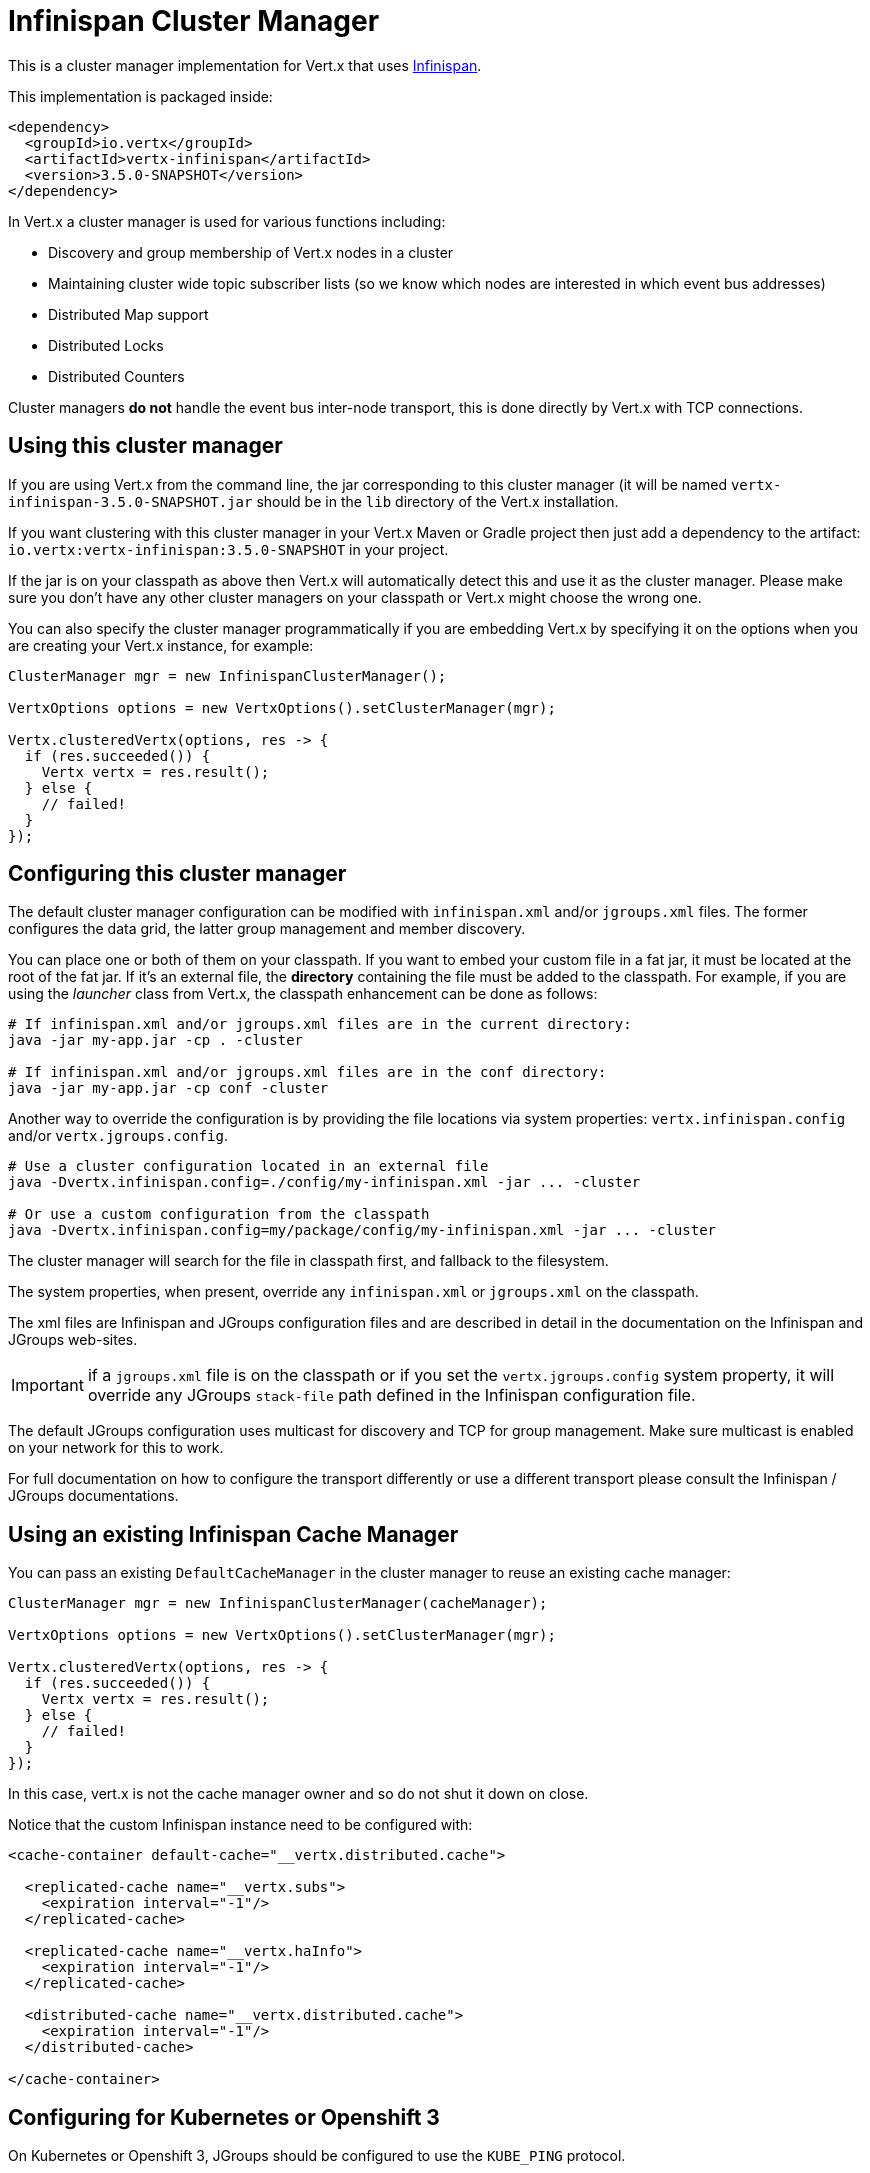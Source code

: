 = Infinispan Cluster Manager

This is a cluster manager implementation for Vert.x that uses http://infinispan.org/[Infinispan].

This implementation is packaged inside:

[source,xml,subs="+attributes"]
----
<dependency>
  <groupId>io.vertx</groupId>
  <artifactId>vertx-infinispan</artifactId>
  <version>3.5.0-SNAPSHOT</version>
</dependency>
----

In Vert.x a cluster manager is used for various functions including:

* Discovery and group membership of Vert.x nodes in a cluster
* Maintaining cluster wide topic subscriber lists (so we know which nodes are interested in which event bus addresses)
* Distributed Map support
* Distributed Locks
* Distributed Counters

Cluster managers *do not* handle the event bus inter-node transport, this is done directly by Vert.x with TCP connections.

== Using this cluster manager

If you are using Vert.x from the command line, the jar corresponding to this cluster manager (it will be named `vertx-infinispan-3.5.0-SNAPSHOT.jar`
should be in the `lib` directory of the Vert.x installation.

If you want clustering with this cluster manager in your Vert.x Maven or Gradle project then just add a dependency to
the artifact: `io.vertx:vertx-infinispan:3.5.0-SNAPSHOT` in your project.

If the jar is on your classpath as above then Vert.x will automatically detect this and use it as the cluster manager.
Please make sure you don't have any other cluster managers on your classpath or Vert.x might
choose the wrong one.

You can also specify the cluster manager programmatically if you are embedding Vert.x by specifying it on the options
when you are creating your Vert.x instance, for example:

[source,java]
----
ClusterManager mgr = new InfinispanClusterManager();

VertxOptions options = new VertxOptions().setClusterManager(mgr);

Vertx.clusteredVertx(options, res -> {
  if (res.succeeded()) {
    Vertx vertx = res.result();
  } else {
    // failed!
  }
});
----

== Configuring this cluster manager

The default cluster manager configuration can be modified with `infinispan.xml` and/or `jgroups.xml` files.
The former configures the data grid, the latter group management and member discovery.

You can place one or both of them on your classpath.
If you want to embed your custom file in a fat jar, it must be located at the root of the fat jar.
If it's an external file, the **directory** containing the file must be added to the classpath. For
example, if you are using the _launcher_ class from Vert.x, the classpath enhancement can be done as follows:

[source,shell]
----
# If infinispan.xml and/or jgroups.xml files are in the current directory:
java -jar my-app.jar -cp . -cluster

# If infinispan.xml and/or jgroups.xml files are in the conf directory:
java -jar my-app.jar -cp conf -cluster
----

Another way to override the configuration is by providing the file locations via system properties:
`vertx.infinispan.config` and/or `vertx.jgroups.config`.

[source,shell]
----
# Use a cluster configuration located in an external file
java -Dvertx.infinispan.config=./config/my-infinispan.xml -jar ... -cluster

# Or use a custom configuration from the classpath
java -Dvertx.infinispan.config=my/package/config/my-infinispan.xml -jar ... -cluster
----

The cluster manager will search for the file in classpath first, and fallback to the filesystem.

The system properties, when present, override any `infinispan.xml` or `jgroups.xml` on the classpath.

The xml files are Infinispan and JGroups configuration files and are described in detail in the documentation on the Infinispan and JGroups web-sites.

IMPORTANT: if a `jgroups.xml` file is on the classpath or if you set the `vertx.jgroups.config` system property,
it will override any JGroups `stack-file` path defined in the Infinispan configuration file.

The default JGroups configuration uses multicast for discovery and TCP for group management.
Make sure multicast is enabled on your network for this to work.

For full documentation on how to configure the transport differently or use a different transport please consult the
Infinispan / JGroups documentations.

== Using an existing Infinispan Cache Manager

You can pass an existing `DefaultCacheManager` in the cluster manager to reuse an existing cache manager:

[source,java]
----
ClusterManager mgr = new InfinispanClusterManager(cacheManager);

VertxOptions options = new VertxOptions().setClusterManager(mgr);

Vertx.clusteredVertx(options, res -> {
  if (res.succeeded()) {
    Vertx vertx = res.result();
  } else {
    // failed!
  }
});
----

In this case, vert.x is not the cache manager owner and so do not shut it down on close.

Notice that the custom Infinispan instance need to be configured with:

[source,xml]
----
<cache-container default-cache="__vertx.distributed.cache">

  <replicated-cache name="__vertx.subs">
    <expiration interval="-1"/>
  </replicated-cache>

  <replicated-cache name="__vertx.haInfo">
    <expiration interval="-1"/>
  </replicated-cache>

  <distributed-cache name="__vertx.distributed.cache">
    <expiration interval="-1"/>
  </distributed-cache>

</cache-container>
----

== Configuring for Kubernetes or Openshift 3

On Kubernetes or Openshift 3, JGroups should be configured to use the `KUBE_PING` protocol.

First, add the `org.infinispan:infinispan-cloud:9.2.0.Alpha1` and `org.jgroups.kubernetes:jgroups-kubernetes:1.0.3.Final` dependencies to your project.
With Maven it looks like:

[source,xml]
----
<dependency>
  <groupId>org.infinispan</groupId>
  <artifactId>infinispan-cloud</artifactId>
  <version>9.2.0.Alpha1</version>
</dependency>
<dependency>
  <groupId>org.jgroups.kubernetes</groupId>
  <artifactId>jgroups-kubernetes</artifactId>
  <version>1.0.3.Final</version>
</dependency>
<dependency>
----

Then, set the `vertx.jgroups.config` system property to `default-configs/default-jgroups-kubernetes.xml`.

[source,shell]
----
-Dvertx.jgroups.config=default-configs/default-jgroups-kubernetes.xml
----

This JGroups stack file is located in the `infinispan-cloud` JAR and preconfigured for Kubernetes/Openshift3.

Also, set the project namespace as the scope for discovery.

[source,Dockerfile]
----
ENV KUBERNETES_NAMESPACE my-project
----

Optionnaly, to create separate clusters in the same namespace, add a labels selector:

[source,Dockerfile]
----
ENV KUBERNETES_LABELS my-label=my-value
----

Then, force usage of IPv4 in the JVM with a system property.

[source,shell]
----
-Djava.net.preferIPv4Stack=true
----

Eventually, the setup needs a service account.

[source,shell]
----
oc policy add-role-to-user view system:serviceaccount:$(oc project -q):default -n $(oc project -q)
----

Further configuration details are available on the https://github.com/jgroups-extras/jgroups-kubernetes[Kubernetes discovery protocol for JGroups repository].

== Configuring for Docker Compose

Make sure to start the Java Virtual Machines with those system properties:

[source,shell]
----
-Djava.net.preferIPv4Stack=true -Djgroups.tcp.address=NON_LOOPBACK
----

This will make JGroups pick the interface of the virtual private network created by Docker.

== Trouble shooting clustering

If the default multicast discovery configuration is not working here are some common causes:

=== Multicast not enabled on the machine.

It is quite common in particular on OSX machines for multicast to be disabled by default. Please google for
information on how to enable this.

=== Using wrong network interface

If you have more than one network interface on your machine (and this can also be the case if you are running
VPN software on your machine), then JGroups may be using the wrong one.

To tell JGroups to use a specific interface you can provide the IP address of the interface in the `bind_addr`
element of the configuration. For example:

[source,xml]
----
<TCP bind_addr="192.168.1.20"
     ...
     />
<MPING bind_addr="192.168.1.20"
     ...
     />
----

Alternatively, if you want to stick with the bundled `jgroups.xml` file, you can set the `jgroups.tcp.address` system property:

----
-Djgroups.tcp.address=192.168.1.20
----

When running Vert.x is in clustered mode, you should also make sure that Vert.x knows about the correct interface.
When running at the command line this is done by specifying the `cluster-host` option:

----
vertx run myverticle.js -cluster -cluster-host your-ip-address
----

Where `your-ip-address` is the same IP address you specified in the JGroups configuration.

If using Vert.x programmatically you can specify this using
`link:../../apidocs/io/vertx/core/VertxOptions.html#setClusterHost-java.lang.String-[setClusterHost]`.

=== Using a VPN

This is a variation of the above case. VPN software often works by creating a virtual network interface which often
doesn't support multicast. If you have a VPN running and you do not specify the correct interface to use in both the
JGroups configuration and to Vert.x then the VPN interface may be chosen instead of the correct interface.

So, if you have a VPN running you may have to configure both JGroups and Vert.x to use the correct interface as
described in the previous section.

=== When multicast is not available

In some cases you may not be able to use multicast discovery as it might not be available in your environment. In that case
you should configure another protocol, e.g. `TCPPING` to use TCP sockets, or `S3_PING` when running on Amazon EC2.

For more information on available JGroups discovery protocols and how to configure them
please consult the http://www.jgroups.org/manual/index.html#Discovery[JGroups documentation].

=== Problems with IPv6

If you have troubles configuring an IPv6 host, force the use of IPv4 with the `java.net.preferIPv4Stack` system property.

----
-Djava.net.preferIPv4Stack=true
----

=== Enabling logging

When trouble-shooting clustering issues with it's often useful to get some logging output from Infinispan and JGroups
to see if it's forming a cluster properly. You can do this (when using the default JUL logging) by adding a file
called `vertx-default-jul-logging.properties` on your classpath. This is a standard java.util.logging (JUL)
configuration file. Inside it set:

----
org.infinispan.level=INFO
org.jgroups.level=INFO
----

and also

----
java.util.logging.ConsoleHandler.level=INFO
java.util.logging.FileHandler.level=INFO
----

== Infinispan logging

Infinispan relies on JBoss logging. JBoss Logging is a logging bridge providing integration with numerous logging frameworks.

Add the logging JARs of you choice to the classpath and JBoss Logging will pick them up automatically.

If you have multiple logging backends on your classpath, you can force selection with the `org.jboss.logging.provider` system property.
For exeample:

----
-Dorg.jboss.logging.provider=log4j2
----

See this http://docs.jboss.org/hibernate/orm/4.3/topical/html/logging/Logging.html[JBoss Logging guide] for more details.

== JGroups logging

JGroups uses JDK logging by default. log4j and log4j2 are supported if the corresponding JARs are found on the classpath.

Please refer to the http://www.jgroups.org/manual/index.html#Logging[JGroups logging documentation] if you need
more details or want to implement your own logging backend implementation.

== SharedData extensions

=== AsyncMap content streams

The `InfinispanAsyncMap` API allows to retrieve keys, values and entries as streams.
This can be useful if you need to go through the content of a large map for bulk processing.

[source,java]
----
InfinispanAsyncMap<K, V> infinispanAsyncMap = InfinispanAsyncMap.unwrap(asyncMap);
ReadStream<K> keyStream = infinispanAsyncMap.keyStream();
ReadStream<V> valueStream = infinispanAsyncMap.valueStream();
ReadStream<Map.Entry<K, V>> entryReadStream = infinispanAsyncMap.entryStream();
----